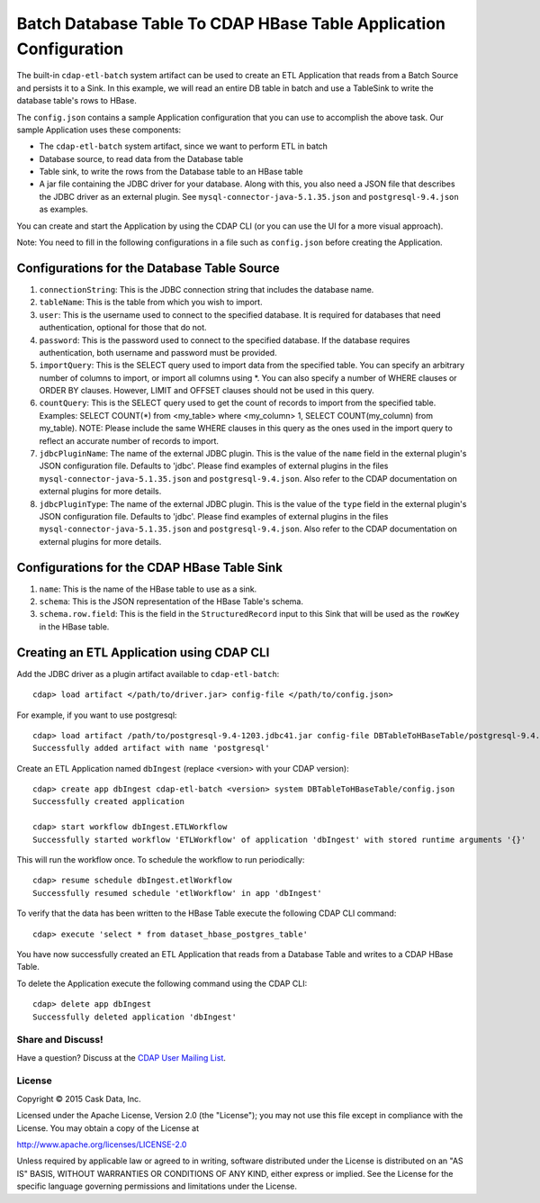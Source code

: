 ==================================================================
Batch Database Table To CDAP HBase Table Application Configuration
==================================================================

The built-in ``cdap-etl-batch`` system artifact can be used to create an ETL Application
that reads from a Batch Source and persists it to a Sink.
In this example, we will read an entire DB table in batch and use a
TableSink to write the database table's rows to HBase.

The ``config.json`` contains a sample Application configuration that you can use to accomplish the
above task. Our sample Application uses these components:

- The ``cdap-etl-batch`` system artifact, since we want to perform ETL in batch
- Database source, to read data from the Database table 
- Table sink, to write the rows from the Database table to an HBase table
- A jar file containing the JDBC driver for your database. Along with this, you also need 
  a JSON file that describes the JDBC driver as an external plugin. See
  ``mysql-connector-java-5.1.35.json`` and ``postgresql-9.4.json`` as examples.

You can create and start the Application by using the CDAP CLI (or you can use the UI for a
more visual approach).

Note: You need to fill in the following configurations in a file such as ``config.json``
before creating the Application.

Configurations for the Database Table Source
--------------------------------------------

#. ``connectionString``: This is the JDBC connection string that includes the database name.

#. ``tableName``: This is the table from which you wish to import.

#. ``user``: This is the username used to connect to the specified database. It is 
   required for databases that need authentication, optional for those that do not.

#. ``password``: This is the password used to connect to the specified database. If the 
   database requires authentication, both username and password must be provided.

#. ``importQuery``: This is the SELECT query used to import data from the specified table. 
   You can specify an arbitrary number of columns to import, or import all columns using
   \*. You can also specify a number of WHERE clauses or ORDER BY clauses. However, LIMIT
   and OFFSET clauses should not be used in this query.

#. ``countQuery``: This is the SELECT query used to get the count of records to import 
   from the specified table. Examples: SELECT COUNT(*) from <my_table> where <my_column>
   1, SELECT COUNT(my_column) from my_table). NOTE: Please include the same WHERE clauses
   in this query as the ones used in the import query to reflect an accurate number of
   records to import.

#. ``jdbcPluginName``: The name of the external JDBC plugin. This is the value of the 
   ``name`` field in the external plugin's JSON configuration file. Defaults to 'jdbc'.
   Please find examples of external plugins in the files
   ``mysql-connector-java-5.1.35.json`` and ``postgresql-9.4.json``. Also refer to the
   CDAP documentation on external plugins for more details.

#. ``jdbcPluginType``: The name of the external JDBC plugin. This is the value of the
   ``type`` field in the external plugin's JSON configuration file. Defaults to 'jdbc'.
   Please find examples of external plugins in the files
   ``mysql-connector-java-5.1.35.json`` and ``postgresql-9.4.json``. Also refer to the
   CDAP documentation on external plugins for more details.

Configurations for the CDAP HBase Table Sink
--------------------------------------------

#. ``name``: This is the name of the HBase table to use as a sink.

#. ``schema``: This is the JSON representation of the HBase Table's schema.

#. ``schema.row.field``: This is the field in the ``StructuredRecord`` input to this Sink
   that will be used as the ``rowKey`` in the HBase table.

Creating an ETL Application using CDAP CLI
------------------------------------------
Add the JDBC driver as a plugin artifact available to ``cdap-etl-batch``::

  cdap> load artifact </path/to/driver.jar> config-file </path/to/config.json>

For example, if you want to use postgresql::

  cdap> load artifact /path/to/postgresql-9.4-1203.jdbc41.jar config-file DBTableToHBaseTable/postgresql-9.4.json
  Successfully added artifact with name 'postgresql'

Create an ETL Application named ``dbIngest`` (replace <version> with your CDAP version)::

  cdap> create app dbIngest cdap-etl-batch <version> system DBTableToHBaseTable/config.json
  Successfully created application

  cdap> start workflow dbIngest.ETLWorkflow
  Successfully started workflow 'ETLWorkflow' of application 'dbIngest' with stored runtime arguments '{}'

This will run the workflow once. To schedule the workflow to run periodically::

  cdap> resume schedule dbIngest.etlWorkflow 
  Successfully resumed schedule 'etlWorkflow' in app 'dbIngest'

To verify that the data has been written to the HBase Table execute the following CDAP CLI
command::

  cdap> execute 'select * from dataset_hbase_postgres_table'

You have now successfully created an ETL Application that reads from a Database Table and writes
to a CDAP HBase Table.

To delete the Application execute the following command using the CDAP CLI::

  cdap> delete app dbIngest
  Successfully deleted application 'dbIngest'


Share and Discuss!
==================

Have a question? Discuss at the `CDAP User Mailing List
<https://groups.google.com/forum/#!forum/cdap-user>`__.

License
=======

Copyright © 2015 Cask Data, Inc.

Licensed under the Apache License, Version 2.0 (the "License"); you may
not use this file except in compliance with the License. You may obtain
a copy of the License at

http://www.apache.org/licenses/LICENSE-2.0

Unless required by applicable law or agreed to in writing, software
distributed under the License is distributed on an "AS IS" BASIS,
WITHOUT WARRANTIES OR CONDITIONS OF ANY KIND, either express or implied.
See the License for the specific language governing permissions and
limitations under the License.
